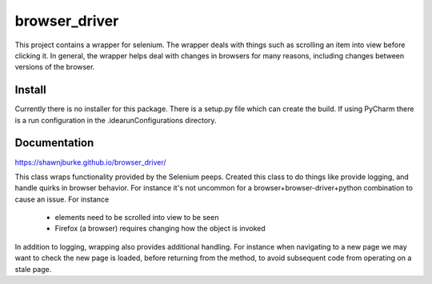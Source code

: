 ==============================================
browser_driver
==============================================
This project contains a wrapper for selenium.  The wrapper deals with things such as
scrolling an item into view before clicking it.  In general, the wrapper helps
deal with changes in browsers for many reasons, including changes
between versions of the browser.

##############
Install
##############
Currently there is no installer for this package.  There is a setup.py file which can create the build.  If using
PyCharm there is a run configuration in the .idea\runConfigurations directory.

##############
Documentation
##############
https://shawnjburke.github.io/browser_driver/

This class wraps functionality provided by the Selenium peeps.  Created this class to do things like provide logging,
and handle quirks in browser behavior.  For instance it's not uncommon for a browser+browser-driver+python combination
to cause an issue.  For instance

    * elements need to be scrolled into view to be seen
    * Firefox (a browser) requires changing how the object is invoked

In addition to logging, wrapping also provides additional handling.  For instance when navigating to a new page we may
want to check the new page is loaded, before returning from the method, to avoid subsequent code from operating on a
stale page.

..  seealso::

    `ChromeDriver Methods`_

..  _ChromeDriver Methods: https://seleniumhq.github.io/selenium/docs/api/dotnet/html/Methods_T_OpenQA_Selenium_Chrome_ChromeDriver.htm#mainBody